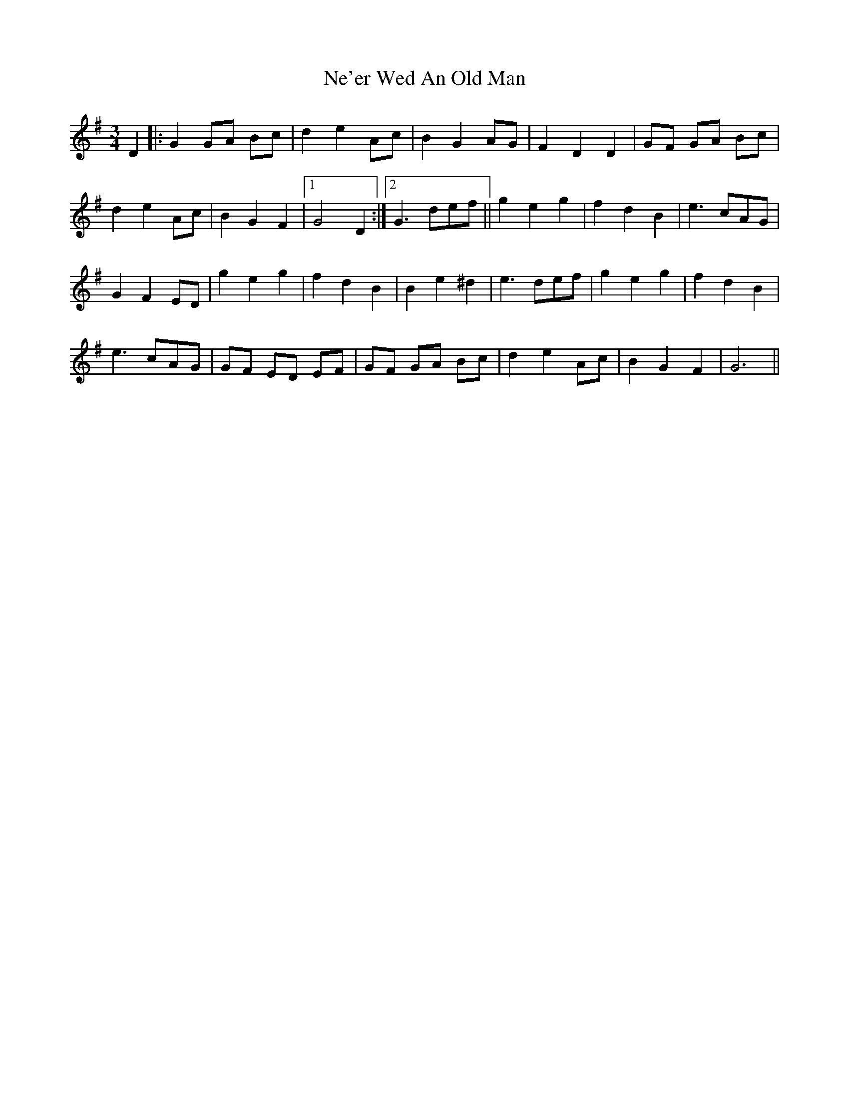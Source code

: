 X: 29013
T: Ne'er Wed An Old Man
R: waltz
M: 3/4
K: Gmajor
D2|:G2 GA Bc|d2e2 Ac|B2 G2 AG|F2 D2D2|GF GA Bc|
d2 e2 Ac|B2 G2 F2|1 G4 D2:|2 G3 def||g2 e2 g2|f2 d2 B2|e3 cAG|
G2 F2 ED|g2 e2 g2|f2 d2 B2|B2 e2 ^d2|e3 def|g2 e2 g2|f2 d2 B2|
e3 cAG|GF ED EF|GF GA Bc|d2 e2 Ac|B2 G2 F2|G6||

